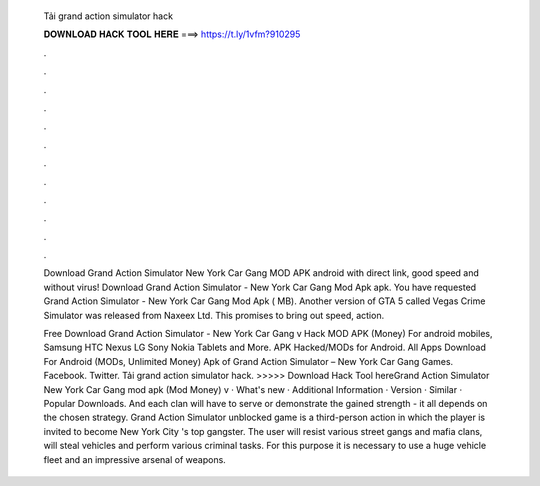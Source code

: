   Tải grand action simulator hack
  
  
  
  𝐃𝐎𝐖𝐍𝐋𝐎𝐀𝐃 𝐇𝐀𝐂𝐊 𝐓𝐎𝐎𝐋 𝐇𝐄𝐑𝐄 ===> https://t.ly/1vfm?910295
  
  
  
  .
  
  
  
  .
  
  
  
  .
  
  
  
  .
  
  
  
  .
  
  
  
  .
  
  
  
  .
  
  
  
  .
  
  
  
  .
  
  
  
  .
  
  
  
  .
  
  
  
  .
  
  Download Grand Action Simulator New York Car Gang MOD APK android with direct link, good speed and without virus! Download Grand Action Simulator - New York Car Gang Mod Apk apk. You have requested Grand Action Simulator - New York Car Gang Mod Apk ( MB). Another version of GTA 5 called Vegas Crime Simulator was released from Naxeex Ltd. This promises to bring out speed, action.
  
  Free Download Grand Action Simulator - New York Car Gang v Hack MOD APK (Money) For android mobiles, Samsung HTC Nexus LG Sony Nokia Tablets and More. APK Hacked/MODs for Android. All Apps Download For Android (MODs, Unlimited Money) Apk of Grand Action Simulator – New York Car Gang Games. Facebook. Twitter. Tải grand action simulator hack. >>>>> Download Hack Tool hereGrand Action Simulator New York Car Gang mod apk (Mod Money) v · What's new · Additional Information · Version · Similar · Popular Downloads. And each clan will have to serve or demonstrate the gained strength - it all depends on the chosen strategy. Grand Action Simulator unblocked game is a third-person action in which the player is invited to become New York City 's top gangster. The user will resist various street gangs and mafia clans, will steal vehicles and perform various criminal tasks. For this purpose it is necessary to use a huge vehicle fleet and an impressive arsenal of weapons.
